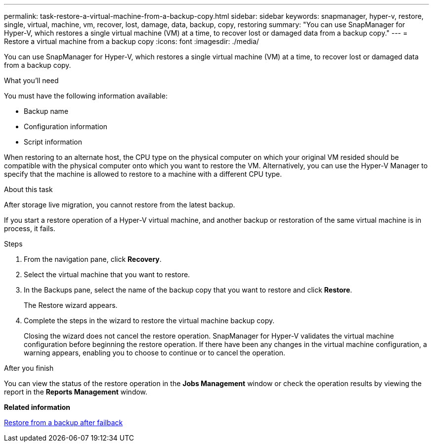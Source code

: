 ---
permalink: task-restore-a-virtual-machine-from-a-backup-copy.html
sidebar: sidebar
keywords: snapmanager, hyper-v, restore, single, virtual, machine, vm, recover, lost, damage, data, backup, copy, restoring
summary: "You can use SnapManager for Hyper-V, which restores a single virtual machine (VM) at a time, to recover lost or damaged data from a backup copy."
---
= Restore a virtual machine from a backup copy
:icons: font
:imagesdir: ./media/

[.lead]
You can use SnapManager for Hyper-V, which restores a single virtual machine (VM) at a time, to recover lost or damaged data from a backup copy.

.What you'll need
You must have the following information available:

* Backup name
* Configuration information
* Script information

When restoring to an alternate host, the CPU type on the physical computer on which your original VM resided should be compatible with the physical computer onto which you want to restore the VM. Alternatively, you can use the Hyper-V Manager to specify that the machine is allowed to restore to a machine with a different CPU type.

.About this task
After storage live migration, you cannot restore from the latest backup.

If you start a restore operation of a Hyper-V virtual machine, and another backup or restoration of the same virtual machine is in process, it fails.

.Steps
. From the navigation pane, click *Recovery*.
. Select the virtual machine that you want to restore.
. In the Backups pane, select the name of the backup copy that you want to restore and click *Restore*.
+
The Restore wizard appears.

. Complete the steps in the wizard to restore the virtual machine backup copy.
+
Closing the wizard does not cancel the restore operation. SnapManager for Hyper-V validates the virtual machine configuration before beginning the restore operation. If there have been any changes in the virtual machine configuration, a warning appears, enabling you to choose to continue or to cancel the operation.

.After you finish
You can view the status of the restore operation in the *Jobs Management* window or check the operation results by viewing the report in the *Reports Management* window.

*Related information*

xref:reference-restore-from-a-backup-after-failback.adoc[Restore from a backup after failback]
